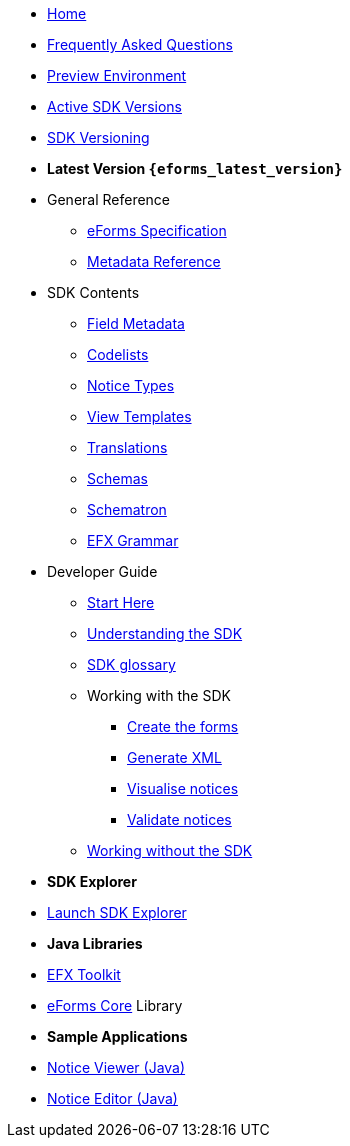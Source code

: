 
* xref:index.adoc[Home]
* xref:FAQ/index.adoc[Frequently Asked Questions]
* xref:preview/index.adoc[Preview Environment]
* xref:active-versions/index.adoc[Active SDK Versions]
* xref:versioning/index.adoc[SDK Versioning]

* [.separated]#**Latest Version `{eforms_latest_version}`**#
* General Reference
** xref:eforms:schema:index.adoc[eForms Specification]
** xref:eforms:reference:index.adoc[Metadata Reference]
* SDK Contents
** xref:eforms:fields:index.adoc[Field Metadata]
** xref:eforms:codelists:index.adoc[Codelists]
** xref:eforms:notice-types:index.adoc[Notice Types]
** xref:eforms:viewer-templates:index.adoc[View Templates]
** xref:eforms:translations:index.adoc[Translations]
** xref:eforms:schemas:index.adoc[Schemas]
** xref:eforms:schematrons:index.adoc[Schematron]
** xref:eforms:efx:index.adoc[EFX Grammar]
* Developer Guide
** xref:eforms:guide:index.adoc[Start Here]
** xref:eforms:guide:understanding-the-sdk.adoc[Understanding the SDK]
** xref:eforms:guide:sdk-glossary.adoc[SDK glossary]
** Working with the SDK
*** xref:eforms:guide:notice-forms.adoc[Create the forms]
*** xref:eforms:guide:xml-generation.adoc[Generate XML]
*** xref:eforms:guide:visualisation.adoc[Visualise notices]
*** xref:eforms:guide:validation.adoc[Validate notices]
** xref:eforms:guide:implementing-eforms-without-the-sdk.adoc[Working without the SDK]

* [.separated]#**SDK Explorer**#
* https://docs.ted.europa.eu/eforms-sdk-explorer[Launch SDK Explorer, window=_blank]


* [.separated]#**Java Libraries**#
* xref:eforms:efx-toolkit:index.adoc[EFX Toolkit]
* xref:eforms:eforms-core:index.adoc[eForms Core] Library

* [.separated]#**Sample Applications**#
* xref:eforms:notice-viewer:index.adoc[Notice Viewer (Java)]
* xref:eforms:notice-editor:index.adoc[Notice Editor (Java)]


